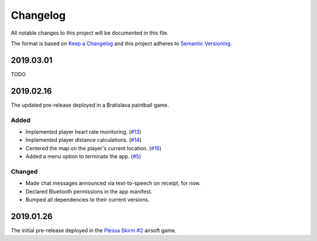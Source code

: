 *********
Changelog
*********

All notable changes to this project will be documented in this file.

The format is based on `Keep a Changelog
<http://keepachangelog.com/en/1.0.0/>`__ and this project adheres to
`Semantic Versioning <http://semver.org/spec/v2.0.0.html>`__.

2019.03.01
==========

TODO

2019.02.16
==========

The updated pre-release deployed in a Bratislava paintball game.

Added
-----

- Implemented player heart rate monitoring.
  (`#13 <https://github.com/conreality/conreality-player/issues/13>`__)

- Implemented player distance calculations.
  (`#14 <https://github.com/conreality/conreality-player/issues/14>`__)

- Centered the map on the player's current location.
  (`#16 <https://github.com/conreality/conreality-player/issues/16>`__)

- Added a menu option to terminate the app.
  (`#5 <https://github.com/conreality/conreality-player/issues/5>`__)

Changed
-------

- Made chat messages announced via text-to-speech on receipt, for now.

- Declared Bluetooth permissions in the app manifest.

- Bumped all dependencies to their current versions.

2019.01.26
==========

The initial pre-release deployed in the `Plessa Skirm #2
<http://www.drunkensheeps.com/2019/01/31/plessa-skirm-2/>`__ airsoft game.
